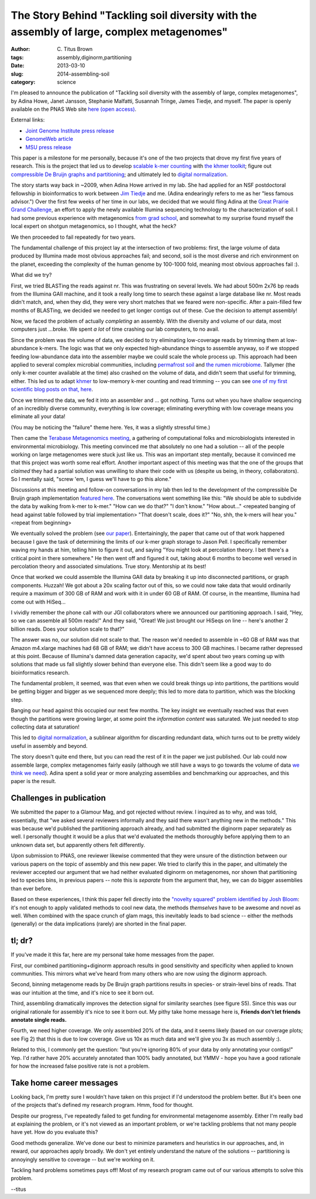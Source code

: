 The Story Behind "Tackling soil diversity with the assembly of large, complex metagenomes"
##########################################################################################

:author: C\. Titus Brown
:tags: assembly,diginorm,partitioning
:date: 2013-03-10
:slug: 2014-assembling-soil
:category: science


I'm pleased to announce the publication of "Tackling soil diversity
with the assembly of large, complex metagenomes", by Adina Howe, Janet
Jansson, Stephanie Malfatti, Susannah Tringe, James Tiedje, and
myself.  The paper is openly available on the PNAS Web site `here
(open access)
<http://www.pnas.org/content/early/2014/03/13/1402564111.abstract>`__.

External links:

* `Joint Genome Institute press release <http://jgi.doe.gov/News/news_14_03_10.html>`__
* `GenomeWeb article <http://www.genomeweb.com/sequencing/study-details-analytical-approach-handling-large-metagenome-sample-datasets>`__
* `MSU press release <http://msutoday.msu.edu/news/2014/msu-leads-largest-soil-dna-sequencing-effort/>`__

This paper is a milestone for me personally, because it's one of the
two projects that drove my first five years of research.  This is the
project that led us to develop `scalable k-mer counting
<http://arxiv.org/abs/1309.2975>`__ with `the khmer toolkit
<http://khmer.readthedocs.org>`__; figure out `compressible De Bruijn
graphs and partitioning
<http://www.pnas.org/content/early/2012/07/25/1121464109.abstract>`__;
and ultimately led to `digital normalization
<http://arxiv.org/abs/1203.4802>`__.

The story starts way back in ~2009, when Adina Howe arrived in my lab.
She had applied for an NSF postdoctoral fellowship in bioinformatics
to work between `Jim Tiedje
<http://en.wikipedia.org/wiki/James_Tiedje>`__ and me.  (Adina
endearingly refers to me as her "less famous advisor.")  Over the
first few weeks of her time in our labs, we decided that we would
fling Adina at the `Great Prairie Grand Challenge
<http://genome.jgi.doe.gov/IowNatreferecore/IowNatreferecore.info.html>`__,
an effort to apply the newly available Illumina sequencing technology
to the characterization of soil.  I had some previous experience with
metagenomics `from grad school
<http://www.ncbi.nlm.nih.gov/pubmed/?term=18467493>`__, and somewhat
to my surprise found myself the local expert on shotgun metagenomics,
so I thought, what the heck?

We then proceeded to fail repeatedly for two years.

The fundamental challenge of this project lay at the intersection of
two problems: first, the large volume of data produced by Illumina
made most obvious approaches fail; and second, soil is the most
diverse and rich environment on the planet, exceeding the complexity
of the human genome by 100-1000 fold, meaning most obvious approaches
fail :).

What did we try?

First, we tried BLASTing the reads against nr.  This was frustrating
on several levels.  We had about 500m 2x76 bp reads from the Illumina
GAII machine, and it took a really long time to search these against a
large database like nr.  Most reads didn't match, and, when they did,
they were very short matches that we feared were non-specific.  After
a pain-filled few months of BLASTing, we decided we needed to get longer
contigs out of these.  Cue the decision to attempt assembly!

Now, we faced the problem of actually *completing* an assembly.  With
the diversity and volume of our data, most computers just ...broke.  We
spent *a lot* of time crashing our lab computers, to no avail.

Since the problem was the volume of data, we decided to try
eliminating low-coverage reads by trimming them at low-abundance
k-mers.  The logic was that we only expected high-abundance things to
assemble anyway, so if we stopped feeding low-abundance data into the
assembler maybe we could scale the whole process up. This approach had
been applied to several complex microbial communities, including
`permafrost soil <http://www.ncbi.nlm.nih.gov/pubmed/22056985>`__ and
`the rumen microbiome
<http://www.ncbi.nlm.nih.gov/pubmed/21273488>`__.  Tallymer (the only
k-mer counter available at the time) also crashed on the volume of
data, and didn't seem that useful for trimming, either.  This led us
to adapt `khmer <http://khmer.readthedocs.org>`__ to low-memory k-mer
counting and read trimming -- you can see `one of my first scientific
blog posts on that, here
<http://ivory.idyll.org/blog/kmer-filtering.html>`__.

Once we trimmed the data, we fed it into an assembler and ... got
nothing.  Turns out when you have shallow sequencing of an incredibly
diverse community, everything is low coverage; eliminating
everything with low coverage means you eliminate all your data!

(You may be noticing the "failure" theme here. Yes, it was a slightly
stressful time.)

Then came the `Terabase Metagenomics meeting
<http://www.ncbi.nlm.nih.gov/pubmed/?term=21304727>`__, a gathering of
computational folks and microbiologists interested in environmental
microbiology.  This meeting convinced me that absolutely no one had a
solution -- all of the people working on large metagenomes were stuck just
like us.  This was an important step mentally, because it
convinced me that this project was worth some real effort.  Another
important aspect of this meeting was that the one of the groups that
*claimed* they had a partial solution was unwilling to share their
code with us (despite us being, in theory, collaborators).  So I
mentally said, "screw 'em, I guess we'll have to go this alone."

Discussions at this meeting and follow-on conversations in my lab then
led to the development of the compressible De Bruijn graph
implementation `featured here
<http://www.pnas.org/content/early/2012/07/25/1121464109.abstract>`__.
The conversations went something like this: "We should be able to
subdivide the data by walking from k-mer to k-mer." "How can we do
that?"  "I don't know." "How about..." <repeated banging of head
against table followed by trial implementation> "That doesn't scale,
does it?" "No, shh, the k-mers will hear you." <repeat from beginning>

We eventually solved the problem (see `our paper
<http://www.pnas.org/content/early/2012/07/25/1121464109.abstract>`__).
Entertainingly, the paper that came out of that work happened because I
gave the task of determining the limits of our k-mer graph
storage to Jason Pell.  I specifically remember waving my hands at him, telling
him to figure it out, and
saying "You might look at percolation theory.  I bet there's a
critical point in there somewhere."  He then went off and figured it
out, taking about 6 months to become well versed in percolation theory
and associated simulations.  True story.  Mentorship at its best!

Once that worked we could assemble the Illumina GAII data by breaking it up into
disconnected partitions, or graph components.  Huzzah!  We got
about a 20x scaling factor out of this, so we could now take data that
would ordinarily require a maximum of 300 GB of RAM and work with it
in under 60 GB of RAM.  Of course, in the meantime, Illumina had come out
with HiSeq...

I vividly remember the phone call with our JGI collaborators where we
announced our partitioning approach.  I said, "Hey, so we can assemble
all 500m reads!" And they said, "Great! We just brought our HiSeqs on
line -- here's another 2 billion reads. Does your solution scale to that?"

The answer was no, our solution did not scale to that.  The reason
we'd needed to assemble in ~60 GB of RAM was that Amazon m4.xlarge
machines had 68 GB of RAM; we didn't have access to 300 GB machines.
I became rather depressed at this point.  Because of Illumina's damned
data generation capacity, we'd spent about two years coming up with
solutions that made us fall slightly slower behind than everyone else.
This didn't seem like a good way to do bioinformatics research.

The fundamental problem, it seemed, was that even when we could break
things up into partitions, the partitions would be getting bigger and
bigger as we sequenced more deeply; this led to more data to partition,
which was the blocking step.

Banging our head against this occupied our next few months.  The key
insight we eventually reached was that even though the partitions
were growing larger, at some point the *information content* was
saturated.  We just needed to stop collecting data at saturation!

This led to `digital normalization
<http://arxiv.org/abs/1203.4802>`__, a sublinear algorithm for
discarding redundant data, which turns out to be pretty widely useful
in assembly and beyond.

The story doesn't quite end there, but you can read the rest of it in
the paper we just published.  Our lab could now assemble large,
complex metagenomes fairly easily (although we still have a ways to go
towards the volume of data `we think we need
<http://ivory.idyll.org/blog/how-much-sequencing-is-needed.html>`__).
Adina spent a solid year or more analyzing assemblies and benchmarking
our approaches, and this paper is the result.

Challenges in publication
-------------------------

We submitted the paper to a Glamour Mag, and got rejected without
review.  I inquired as to why, and was told, essentially, that "we
asked several reviewers informally and they said there wasn't anything
new in the methods."  This was because we'd published the partitioning
approach already, and had submitted the diginorm paper separately as
well.  I personally thought it would be a plus that we'd evaluated the
methods thoroughly before applying them to an unknown data set, but
apparently others felt differently.

Upon submission to PNAS, one reviewer likewise commented that they
were unsure of the distinction between our various papers on the topic
of assembly and this new paper.  We tried to clarify this in the
paper, and ultimately the reviewer accepted our argument that we had
neither evaluated diginorm on metagenomes, nor shown that partitioning
led to species bins, in previous papers -- note this is *separate* from
the argument that, hey, we can do bigger assemblies than ever before.

Based on these experiences, I think this paper fell directly into the
`"novelty squared" problem identified by Josh Bloom
<https://medium.com/tech-talk/dd88857f662>`__: it's not enough to
apply validated methods to cool new data, the methods *themselves*
have to be awesome and novel as well.  When combined with the space
crunch of glam mags, this inevitably leads to bad science -- either the methods
(generally) or the data implications (rarely) are shorted in the final
paper.

tl; dr?
-------

If you've made it this far, here are my personal take home messages from
the paper. 

First, our combined partitioning+diginorm approach results in good
sensitivity and specificity when applied to known communities.  This
mirrors what we've heard from many others who are now using the
diginorm approach.

Second, binning metagenome reads by De Bruijn graph partitions results
in species- or strain-level bins of reads.  That was our intuition at the
time, and it's nice to see it born out.

Third, assembling dramatically improves the detection signal for
similarity searches (see figure S5).  Since this was our original
rationale for assembly it's nice to see it born out.  My pithy take
home message here is, **Friends don't let friends annotate single
reads.**

Fourth, we need higher coverage.  We only assembled 20% of the data,
and it seems likely (based on our coverage plots; see Fig 2) that this
is due to low coverage.  Give us 10x as much data and we'll give you
3x as much assembly :).

Related to this, I commonly get the question: "but you're ignoring 80%
of your data by only annotating your contigs!" Yep.  I'd rather have
20% accurately annotated than 100% badly annotated, but YMMV -
hope you have a good rationale for how the increased false positive
rate is not a problem.

Take home career messages
-------------------------

Looking back, I'm pretty sure I wouldn't have taken on this project
if I'd understood the problem better.  But it's been one of the projects
that's defined my research program.  Hmm, food for thought.

Despite our progress, I've repeatedly failed to get funding for
environmental metagenome assembly.  Either I'm really bad at
explaining the problem, or it's not viewed as an important problem, or
we're tackling problems that not many people have yet.  How do you
evaluate this?

Good methods generalize.  We've done our best to minimize parameters and
heuristics in our approaches, and, in reward, our approaches apply broadly.
We don't yet entirely understand the nature of the solutions -- partitioning
is annoyingly sensitive to coverage -- but we're working on it.

Tackling hard problems sometimes pays off! Most of my research program
came out of our various attempts to solve this problem.

--titus
